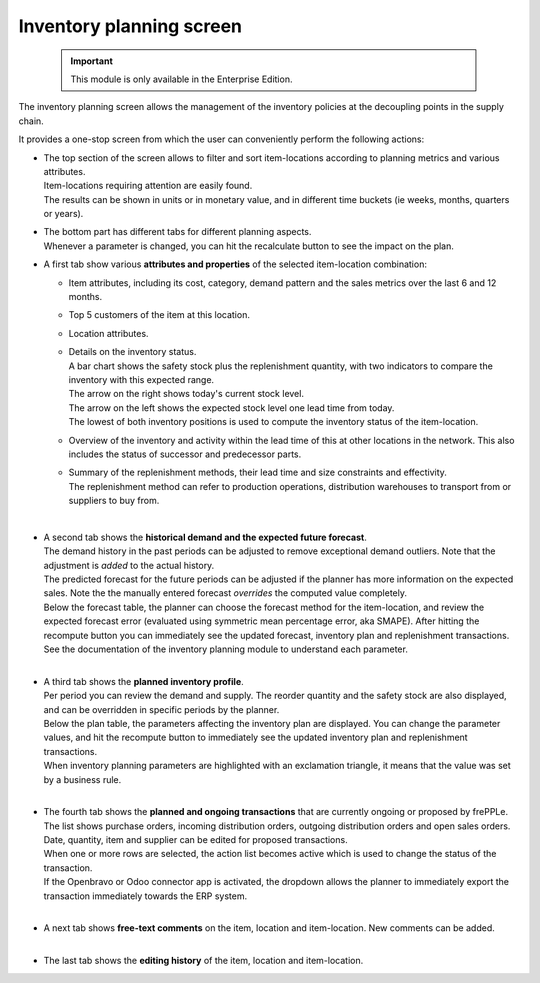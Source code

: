 =========================
Inventory planning screen
=========================


  .. Important::

     This module is only available in the Enterprise Edition.


The inventory planning screen allows the management of the inventory policies
at the decoupling points in the supply chain.

It provides a one-stop screen from which the user can conveniently perform
the following actions:

- | The top section of the screen allows to filter and sort item-locations
    according to planning metrics and various attributes.
  | Item-locations requiring attention are easily found.
  | The results can be shown in units or in monetary value, and in different
    time buckets (ie weeks, months, quarters or years).

- | The bottom part has different tabs for different planning aspects.
  | Whenever a parameter is changed, you can hit the recalculate button
    to see the impact on the plan.

- A first tab show various **attributes and properties** of the selected 
  item-location combination:
  
  - Item attributes, including its cost, category, demand pattern and
    the sales metrics over the last 6 and 12 months.
    
  - Top 5 customers of the item at this location.
  
  - Location attributes.
  
  - | Details on the inventory status.
    | A bar chart shows the safety stock plus the replenishment quantity, 
      with two indicators to compare the inventory with this expected range.
    | The arrow on the right shows today's current stock level.
    | The arrow on the left shows the expected stock level one lead time from
      today.
    | The lowest of both inventory positions is used to compute the inventory
      status of the item-location.
 
  - Overview of the inventory and activity within the lead time of this
    at other locations in the network. This also includes the status of
    successor and predecessor parts.
    
  - | Summary of the replenishment methods, their lead time and size 
      constraints and effectivity.
    | The replenishment method can refer to production operations,
      distribution warehouses to transport from or suppliers to buy from.
   
  .. image:: ../_images/inventory-planning-attributes.png

  |
  
- | A second tab shows the **historical demand and the expected future forecast**.
  | The demand history in the past periods can be adjusted to remove
    exceptional demand outliers. Note that the adjustment is *added* to
    the actual history.

  | The predicted forecast for the future periods can be adjusted if the
    planner has more information on the expected sales. Note the the
    manually entered forecast *overrides* the computed value completely.

  | Below the forecast table, the planner can choose the forecast method for the
    item-location, and review the expected forecast error (evaluated using
    symmetric mean percentage error, aka SMAPE). After hitting the recompute
    button you can immediately see the updated forecast, inventory plan and
    replenishment transactions.
  | See the documentation of the inventory planning module to understand each
    parameter.

  .. image:: ../_images/inventory-planning-forecast.png

  |

- | A third tab shows the **planned inventory profile**.
  | Per period you can review the demand and supply. The reorder quantity
    and the safety stock are also displayed, and can be overridden in
    specific periods by the planner.

  | Below the plan table, the parameters affecting the inventory plan are
    displayed. You can change the parameter values, and hit the recompute
    button to immediately see the updated inventory plan and replenishment
    transactions.

  | When inventory planning parameters are highlighted with an exclamation
    triangle, it means that the value was set by a business rule.
 
  .. image:: ../_images/inventory-planning-plan.png

  |

- | The fourth tab shows the **planned and ongoing transactions** that are
    currently ongoing or proposed by frePPLe. The list shows purchase orders,
    incoming distribution orders, outgoing distribution orders and open 
    sales orders.

  | Date, quantity, item and supplier can be edited for proposed transactions.
  | When one or more rows are selected, the action list becomes active which is
    used to change the status of the transaction.
  | If the Openbravo or Odoo connector app is activated, the dropdown allows 
    the planner to immediately export the transaction immediately towards 
    the ERP system.

  .. image:: ../_images/inventory-planning-transactions.png

  |

- | A next tab shows **free-text comments** on the item, location and
    item-location. New comments can be added.

  .. image:: ../_images/inventory-planning-comments.png

  |


- | The last tab shows the **editing history** of the item, location and
    item-location.

  .. image:: ../_images/inventory-planning-history.png
